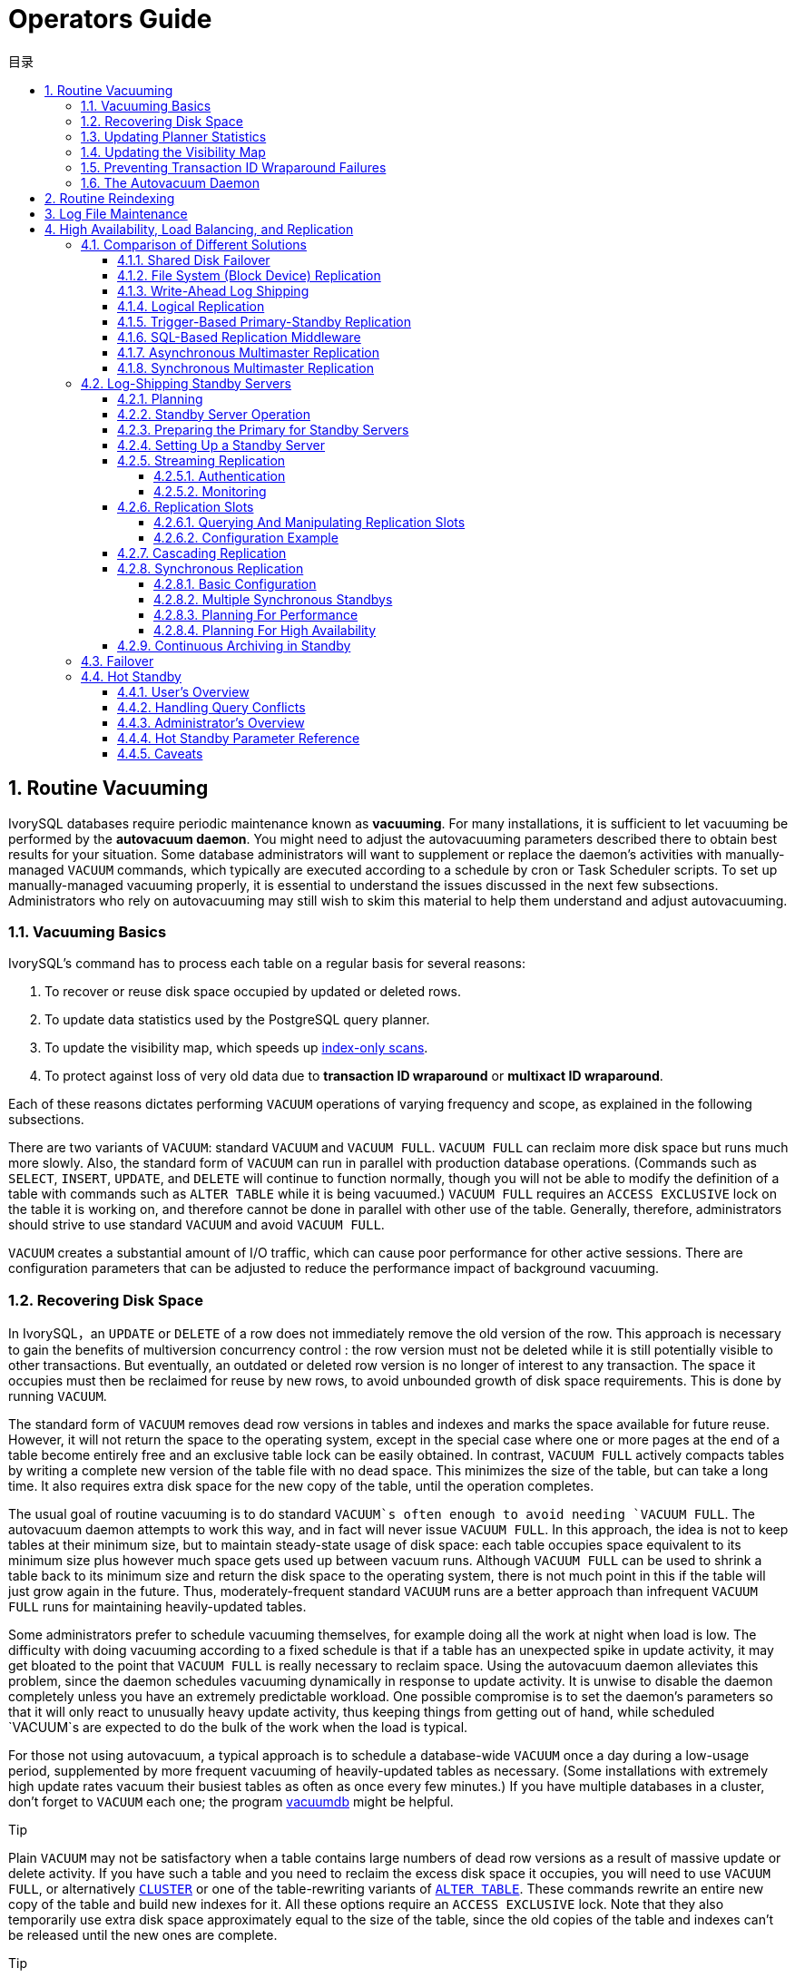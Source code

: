 :toc:
:toc: marco
:toc: left
:toc-title: 目录
:sectnums:
:sectnumlevels: 5
:toclevels: 5

= Operators Guide

== Routine Vacuuming

IvorySQL  databases require periodic maintenance known as *vacuuming*. For many installations, it is sufficient to let vacuuming be performed by the *autovacuum daemon*. You might need to adjust the autovacuuming parameters described there to obtain best results for your situation. Some database administrators will want to supplement or replace the daemon's activities with manually-managed `VACUUM` commands, which typically are executed according to a schedule by cron or Task Scheduler scripts. To set up manually-managed vacuuming properly, it is essential to understand the issues discussed in the next few subsections. Administrators who rely on autovacuuming may still wish to skim this material to help them understand and adjust autovacuuming.

=== Vacuuming Basics

IvorySQL's command has to process each table on a regular basis for several reasons:

1. To recover or reuse disk space occupied by updated or deleted rows.
2. To update data statistics used by the PostgreSQL query planner.
3. To update the visibility map, which speeds up https://www.postgresql.org/docs/current/indexes-index-only-scans.html[index-only scans].
4. To protect against loss of very old data due to *transaction ID wraparound* or *multixact ID wraparound*.

Each of these reasons dictates performing `VACUUM` operations of varying frequency and scope, as explained in the following subsections.

There are two variants of `VACUUM`: standard `VACUUM` and `VACUUM FULL`. `VACUUM FULL` can reclaim more disk space but runs much more slowly. Also, the standard form of `VACUUM` can run in parallel with production database operations. (Commands such as `SELECT`, `INSERT`, `UPDATE`, and `DELETE` will continue to function normally, though you will not be able to modify the definition of a table with commands such as `ALTER TABLE` while it is being vacuumed.) `VACUUM FULL` requires an `ACCESS EXCLUSIVE` lock on the table it is working on, and therefore cannot be done in parallel with other use of the table. Generally, therefore, administrators should strive to use standard `VACUUM` and avoid `VACUUM FULL`.

`VACUUM` creates a substantial amount of I/O traffic, which can cause poor performance for other active sessions. There are configuration parameters that can be adjusted to reduce the performance impact of background vacuuming.

=== Recovering Disk Space

In IvorySQL，an `UPDATE` or `DELETE` of a row does not immediately remove the old version of the row. This approach is necessary to gain the benefits of multiversion concurrency control : the row version must not be deleted while it is still potentially visible to other transactions. But eventually, an outdated or deleted row version is no longer of interest to any transaction. The space it occupies must then be reclaimed for reuse by new rows, to avoid unbounded growth of disk space requirements. This is done by running `VACUUM`.

The standard form of `VACUUM` removes dead row versions in tables and indexes and marks the space available for future reuse. However, it will not return the space to the operating system, except in the special case where one or more pages at the end of a table become entirely free and an exclusive table lock can be easily obtained. In contrast, `VACUUM FULL` actively compacts tables by writing a complete new version of the table file with no dead space. This minimizes the size of the table, but can take a long time. It also requires extra disk space for the new copy of the table, until the operation completes.

The usual goal of routine vacuuming is to do standard `VACUUM`s often enough to avoid needing `VACUUM FULL`. The autovacuum daemon attempts to work this way, and in fact will never issue `VACUUM FULL`. In this approach, the idea is not to keep tables at their minimum size, but to maintain steady-state usage of disk space: each table occupies space equivalent to its minimum size plus however much space gets used up between vacuum runs. Although `VACUUM FULL` can be used to shrink a table back to its minimum size and return the disk space to the operating system, there is not much point in this if the table will just grow again in the future. Thus, moderately-frequent standard `VACUUM` runs are a better approach than infrequent `VACUUM FULL` runs for maintaining heavily-updated tables.

Some administrators prefer to schedule vacuuming themselves, for example doing all the work at night when load is low. The difficulty with doing vacuuming according to a fixed schedule is that if a table has an unexpected spike in update activity, it may get bloated to the point that `VACUUM FULL` is really necessary to reclaim space. Using the autovacuum daemon alleviates this problem, since the daemon schedules vacuuming dynamically in response to update activity. It is unwise to disable the daemon completely unless you have an extremely predictable workload. One possible compromise is to set the daemon's parameters so that it will only react to unusually heavy update activity, thus keeping things from getting out of hand, while scheduled `VACUUM`s are expected to do the bulk of the work when the load is typical.

For those not using autovacuum, a typical approach is to schedule a database-wide `VACUUM` once a day during a low-usage period, supplemented by more frequent vacuuming of heavily-updated tables as necessary. (Some installations with extremely high update rates vacuum their busiest tables as often as once every few minutes.) If you have multiple databases in a cluster, don't forget to `VACUUM` each one; the program https://www.postgresql.org/docs/current/app-vacuumdb.html[vacuumdb] might be helpful.

.Tip
****
Plain `VACUUM` may not be satisfactory when a table contains large numbers of dead row versions as a result of massive update or delete activity. If you have such a table and you need to reclaim the excess disk space it occupies, you will need to use `VACUUM FULL`, or alternatively https://www.postgresql.org/docs/current/sql-cluster.html[`CLUSTER`] or one of the table-rewriting variants of https://www.postgresql.org/docs/current/sql-altertable.html[`ALTER TABLE`]. These commands rewrite an entire new copy of the table and build new indexes for it. All these options require an `ACCESS EXCLUSIVE` lock. Note that they also temporarily use extra disk space approximately equal to the size of the table, since the old copies of the table and indexes can't be released until the new ones are complete.
****

.Tip
****
If you have a table whose entire contents are deleted on a periodic basis, consider doing it with https://www.postgresql.org/docs/current/sql-truncate.html[`TRUNCATE`] rather than using `DELETE` followed by `VACUUM`. `TRUNCATE` removes the entire content of the table immediately, without requiring a subsequent `VACUUM` or `VACUUM FULL` to reclaim the now-unused disk space. The disadvantage is that strict MVCC semantics are violated.
****

=== Updating Planner Statistics

The IvorySQL query planner relies on statistical information about the contents of tables in order to generate good plans for queries. These statistics are gathered by the https://www.postgresql.org/docs/current/sql-analyze.html[`ANALYZE`] command, which can be invoked by itself or as an optional step in `VACUUM`. It is important to have reasonably accurate statistics, otherwise poor choices of plans might degrade database performance.

The autovacuum daemon, if enabled, will automatically issue `ANALYZE` commands whenever the content of a table has changed sufficiently. However, administrators might prefer to rely on manually-scheduled `ANALYZE` operations, particularly if it is known that update activity on a table will not affect the statistics of “interesting” columns. The daemon schedules `ANALYZE` strictly as a function of the number of rows inserted or updated; it has no knowledge of whether that will lead to meaningful statistical changes.

Tuples changed in partitions and inheritance children do not trigger analyze on the parent table. If the parent table is empty or rarely changed, it may never be processed by autovacuum, and the statistics for the inheritance tree as a whole won't be collected. It is necessary to run `ANALYZE` on the parent table manually in order to keep the statistics up to date.

As with vacuuming for space recovery, frequent updates of statistics are more useful for heavily-updated tables than for seldom-updated ones. But even for a heavily-updated table, there might be no need for statistics updates if the statistical distribution of the data is not changing much. A simple rule of thumb is to think about how much the minimum and maximum values of the columns in the table change. For example, a `timestamp` column that contains the time of row update will have a constantly-increasing maximum value as rows are added and updated; such a column will probably need more frequent statistics updates than, say, a column containing URLs for pages accessed on a website. The URL column might receive changes just as often, but the statistical distribution of its values probably changes relatively slowly.

It is possible to run `ANALYZE` on specific tables and even just specific columns of a table, so the flexibility exists to update some statistics more frequently than others if your application requires it. In practice, however, it is usually best to just analyze the entire database, because it is a fast operation. `ANALYZE` uses a statistically random sampling of the rows of a table rather than reading every single row.

.Tip
****
Although per-column tweaking of `ANALYZE` frequency might not be very productive, you might find it worthwhile to do per-column adjustment of the level of detail of the statistics collected by `ANALYZE`. Columns that are heavily used in `WHERE` clauses and have highly irregular data distributions might require a finer-grain data histogram than other columns. See `ALTER TABLE SET STATISTICS`, or change the database-wide default using the https://www.postgresql.org/docs/current/runtime-config-query.html#GUC-DEFAULT-STATISTICS-TARGET[default_statistics_target] configuration parameter.
****

.Tip
****
The autovacuum daemon does not issue `ANALYZE` commands for foreign tables, since it has no means of determining how often that might be useful. If your queries require statistics on foreign tables for proper planning, it's a good idea to run manually-managed `ANALYZE` commands on those tables on a suitable schedule.
****

.Tip
****
The autovacuum daemon does not issue `ANALYZE` commands for partitioned tables. Inheritance parents will only be analyzed if the parent itself is changed - changes to child tables do not trigger autoanalyze on the parent table. If your queries require statistics on parent tables for proper planning, it is necessary to periodically run a manual `ANALYZE` on those tables to keep the statistics up to date.
****

=== Updating the Visibility Map

Vacuum maintains a https://www.postgresql.org/docs/current/storage-vm.html[visibility map] for each table to keep track of which pages contain only tuples that are known to be visible to all active transactions (and all future transactions, until the page is again modified). This has two purposes. First, vacuum itself can skip such pages on the next run, since there is nothing to clean up.

Second, it allows IvorySQL to answer some queries using only the index, without reference to the underlying table. Since PostgreSQL indexes don't contain tuple visibility information, a normal index scan fetches the heap tuple for each matching index entry, to check whether it should be seen by the current transaction. An https://www.postgresql.org/docs/current/indexes-index-only-scans.html[*index-only scan*], on the other hand, checks the visibility map first. If it's known that all tuples on the page are visible, the heap fetch can be skipped. This is most useful on large data sets where the visibility map can prevent disk accesses. The visibility map is vastly smaller than the heap, so it can easily be cached even when the heap is very large.

=== Preventing Transaction ID Wraparound Failures

IvorySQL's https://www.postgresql.org/docs/current/mvcc-intro.html[MVCC] transaction semantics depend on being able to compare transaction ID (XID) numbers: a row version with an insertion XID greater than the current transaction's XID is “in the future” and should not be visible to the current transaction. But since transaction IDs have limited size (32 bits) a cluster that runs for a long time (more than 4 billion transactions) would suffer *transaction ID wraparound*: the XID counter wraps around to zero, and all of a sudden transactions that were in the past appear to be in the future — which means their output become invisible. In short, catastrophic data loss. (Actually the data is still there, but that's cold comfort if you cannot get at it.) To avoid this, it is necessary to vacuum every table in every database at least once every two billion transactions.

The reason that periodic vacuuming solves the problem is that `VACUUM` will mark rows as *frozen*, indicating that they were inserted by a transaction that committed sufficiently far in the past that the effects of the inserting transaction are certain to be visible to all current and future transactions. Normal XIDs are compared using modulo-232 arithmetic. This means that for every normal XID, there are two billion XIDs that are “older” and two billion that are “newer”; another way to say it is that the normal XID space is circular with no endpoint. Therefore, once a row version has been created with a particular normal XID, the row version will appear to be “in the past” for the next two billion transactions, no matter which normal XID we are talking about. If the row version still exists after more than two billion transactions, it will suddenly appear to be in the future. To prevent this, IvorySQL reserves a special XID, `FrozenTransactionId`, which does not follow the normal XID comparison rules and is always considered older than every normal XID. Frozen row versions are treated as if the inserting XID were `FrozenTransactionId`, so that they will appear to be “in the past” to all normal transactions regardless of wraparound issues, and so such row versions will be valid until deleted, no matter how long that is.

https://www.postgresql.org/docs/current/runtime-config-client.html#GUC-VACUUM-FREEZE-MIN-AGE[vacuum_freeze_min_age] controls how old an XID value has to be before rows bearing that XID will be frozen. Increasing this setting may avoid unnecessary work if the rows that would otherwise be frozen will soon be modified again, but decreasing this setting increases the number of transactions that can elapse before the table must be vacuumed again.

`VACUUM` uses the https://www.postgresql.org/docs/current/storage-vm.html[visibility map] to determine which pages of a table must be scanned. Normally, it will skip pages that don't have any dead row versions even if those pages might still have row versions with old XID values. Therefore, normal `VACUUM`s won't always freeze every old row version in the table. When that happens, `VACUUM` will eventually need to perform an *aggressive vacuum*, which will freeze all eligible unfrozen XID and MXID values, including those from all-visible but not all-frozen pages. In practice most tables require periodic aggressive vacuuming. https://www.postgresql.org/docs/current/runtime-config-client.html#GUC-VACUUM-FREEZE-TABLE-AGE[vacuum_freeze_table_age] controls when `VACUUM` does that: all-visible but not all-frozen pages are scanned if the number of transactions that have passed since the last such scan is greater than `vacuum_freeze_table_age` minus `vacuum_freeze_min_age`. Setting `vacuum_freeze_table_age` to 0 forces `VACUUM` to always use its aggressive strategy.

The maximum time that a table can go unvacuumed is two billion transactions minus the `vacuum_freeze_min_age` value at the time of the last aggressive vacuum. If it were to go unvacuumed for longer than that, data loss could result. To ensure that this does not happen, autovacuum is invoked on any table that might contain unfrozen rows with XIDs older than the age specified by the configuration parameter https://www.postgresql.org/docs/current/runtime-config-autovacuum.html#GUC-AUTOVACUUM-FREEZE-MAX-AGE[autovacuum_freeze_max_age]. (This will happen even if autovacuum is disabled.)

This implies that if a table is not otherwise vacuumed, autovacuum will be invoked on it approximately once every `autovacuum_freeze_max_age` minus `vacuum_freeze_min_age` transactions. For tables that are regularly vacuumed for space reclamation purposes, this is of little importance. However, for static tables (including tables that receive inserts, but no updates or deletes), there is no need to vacuum for space reclamation, so it can be useful to try to maximize the interval between forced autovacuums on very large static tables. Obviously one can do this either by increasing `autovacuum_freeze_max_age` or decreasing `vacuum_freeze_min_age`.

The effective maximum for `vacuum_freeze_table_age` is 0.95 * `autovacuum_freeze_max_age`; a setting higher than that will be capped to the maximum. A value higher than `autovacuum_freeze_max_age` wouldn't make sense because an anti-wraparound autovacuum would be triggered at that point anyway, and the 0.95 multiplier leaves some breathing room to run a manual `VACUUM` before that happens. As a rule of thumb, `vacuum_freeze_table_age` should be set to a value somewhat below `autovacuum_freeze_max_age`, leaving enough gap so that a regularly scheduled `VACUUM` or an autovacuum triggered by normal delete and update activity is run in that window. Setting it too close could lead to anti-wraparound autovacuums, even though the table was recently vacuumed to reclaim space, whereas lower values lead to more frequent aggressive vacuuming.

The sole disadvantage of increasing `autovacuum_freeze_max_age` (and `vacuum_freeze_table_age` along with it) is that the `pg_xact` and `pg_commit_ts` subdirectories of the database cluster will take more space, because it must store the commit status and (if `track_commit_timestamp` is enabled) timestamp of all transactions back to the `autovacuum_freeze_max_age` horizon. The commit status uses two bits per transaction, so if `autovacuum_freeze_max_age` is set to its maximum allowed value of two billion, `pg_xact` can be expected to grow to about half a gigabyte and `pg_commit_ts` to about 20GB. If this is trivial compared to your total database size, setting `autovacuum_freeze_max_age` to its maximum allowed value is recommended. Otherwise, set it depending on what you are willing to allow for `pg_xact` and `pg_commit_ts` storage. (The default, 200 million transactions, translates to about 50MB of `pg_xact` storage and about 2GB of `pg_commit_ts` storage.)

One disadvantage of decreasing `vacuum_freeze_min_age` is that it might cause `VACUUM` to do useless work: freezing a row version is a waste of time if the row is modified soon thereafter (causing it to acquire a new XID). So the setting should be large enough that rows are not frozen until they are unlikely to change any more.

To track the age of the oldest unfrozen XIDs in a database, `VACUUM` stores XID statistics in the system tables `pg_class` and `pg_database`. In particular, the `relfrozenxid` column of a table's `pg_class` row contains the oldest remaining unfrozen XID at the end of the most recent `VACUUM` that successfully advanced `relfrozenxid` (typically the most recent aggressive VACUUM). Similarly, the `datfrozenxid` column of a database's `pg_database` row is a lower bound on the unfrozen XIDs appearing in that database — it is just the minimum of the per-table `relfrozenxid` values within the database. A convenient way to examine this information is to execute queries such as:

```
SELECT c.oid::regclass as table_name,
       greatest(age(c.relfrozenxid),age(t.relfrozenxid)) as age
FROM pg_class c
LEFT JOIN pg_class t ON c.reltoastrelid = t.oid
WHERE c.relkind IN ('r', 'm');

SELECT datname, age(datfrozenxid) FROM pg_database;
```

The `age` column measures the number of transactions from the cutoff XID to the current transaction's XID.

`VACUUM` normally only scans pages that have been modified since the last vacuum, but `relfrozenxid` can only be advanced when every page of the table that might contain unfrozen XIDs is scanned. This happens when `relfrozenxid` is more than `vacuum_freeze_table_age` transactions old, when `VACUUM`'s `FREEZE` option is used, or when all pages that are not already all-frozen happen to require vacuuming to remove dead row versions. When `VACUUM` scans every page in the table that is not already all-frozen, it should set `age(relfrozenxid)` to a value just a little more than the `vacuum_freeze_min_age` setting that was used (more by the number of transactions started since the `VACUUM` started). `VACUUM` will set `relfrozenxid` to the oldest XID that remains in the table, so it's possible that the final value will be much more recent than strictly required. If no `relfrozenxid`-advancing `VACUUM` is issued on the table until `autovacuum_freeze_max_age` is reached, an autovacuum will soon be forced for the table.

If for some reason autovacuum fails to clear old XIDs from a table, the system will begin to emit warning messages like this when the database's oldest XIDs reach forty million transactions from the wraparound point:

```
WARNING:  database "mydb" must be vacuumed within 39985967 transactions
HINT:  To avoid a database shutdown, execute a database-wide VACUUM in that database.
```

(A manual `VACUUM` should fix the problem, as suggested by the hint; but note that the `VACUUM` must be performed by a superuser, else it will fail to process system catalogs and thus not be able to advance the database's `datfrozenxid`.) If these warnings are ignored, the system will shut down and refuse to start any new transactions once there are fewer than three million transactions left until wraparound:

```
ERROR:  database is not accepting commands to avoid wraparound data loss in database "mydb"
HINT:  Stop the postmaster and vacuum that database in single-user mode.
```

The three-million-transaction safety margin exists to let the administrator recover without data loss, by manually executing the required `VACUUM` commands. However, since the system will not execute commands once it has gone into the safety shutdown mode, the only way to do this is to stop the server and start the server in single-user mode to execute `VACUUM`. The shutdown mode is not enforced in single-user mode. See the https://www.postgresql.org/docs/current/app-postgres.html[postgres] reference page for details about using single-user mode.

*Multixact IDs* are used to support row locking by multiple transactions. Since there is only limited space in a tuple header to store lock information, that information is encoded as a “multiple transaction ID”, or multixact ID for short, whenever there is more than one transaction concurrently locking a row. Information about which transaction IDs are included in any particular multixact ID is stored separately in the `pg_multixact` subdirectory, and only the multixact ID appears in the `xmax` field in the tuple header. Like transaction IDs, multixact IDs are implemented as a 32-bit counter and corresponding storage, all of which requires careful aging management, storage cleanup, and wraparound handling. There is a separate storage area which holds the list of members in each multixact, which also uses a 32-bit counter and which must also be managed.

Whenever `VACUUM` scans any part of a table, it will replace any multixact ID it encounters which is older than https://www.postgresql.org/docs/current/runtime-config-client.html#GUC-VACUUM-MULTIXACT-FREEZE-MIN-AGE[vacuum_multixact_freeze_min_age] by a different value, which can be the zero value, a single transaction ID, or a newer multixact ID. For each table, `pg_class`.`relminmxid` stores the oldest possible multixact ID still appearing in any tuple of that table. If this value is older than https://www.postgresql.org/docs/current/runtime-config-client.html#GUC-VACUUM-MULTIXACT-FREEZE-TABLE-AGE[vacuum_multixact_freeze_table_age], an aggressive vacuum is forced. As discussed in the previous section, an aggressive vacuum means that only those pages which are known to be all-frozen will be skipped. `mxid_age()` can be used on `pg_class`.`relminmxid` to find its age.

Aggressive `VACUUM`s, regardless of what causes them, are *guaranteed* to be able to advance the table's `relminmxid`. Eventually, as all tables in all databases are scanned and their oldest multixact values are advanced, on-disk storage for older multixacts can be removed.

As a safety device, an aggressive vacuum scan will occur for any table whose multixact-age is greater than https://www.postgresql.org/docs/current/runtime-config-autovacuum.html#GUC-AUTOVACUUM-MULTIXACT-FREEZE-MAX-AGE[autovacuum_multixact_freeze_max_age]. Also, if the storage occupied by multixacts members exceeds 2GB, aggressive vacuum scans will occur more often for all tables, starting with those that have the oldest multixact-age. Both of these kinds of aggressive scans will occur even if autovacuum is nominally disabled.

=== The Autovacuum Daemon

IvorySQL has an optional but highly recommended feature called *autovacuum*, whose purpose is to automate the execution of `VACUUM` and `ANALYZE` commands. When enabled, autovacuum checks for tables that have had a large number of inserted, updated or deleted tuples. These checks use the statistics collection facility; therefore, autovacuum cannot be used unless https://www.postgresql.org/docs/current/runtime-config-statistics.html#GUC-TRACK-COUNTS[track_counts] is set to `true`. In the default configuration, autovacuuming is enabled and the related configuration parameters are appropriately set.

The “autovacuum daemon” actually consists of multiple processes. There is a persistent daemon process, called the *autovacuum launcher*, which is in charge of starting *autovacuum worker* processes for all databases. The launcher will distribute the work across time, attempting to start one worker within each database every https://www.postgresql.org/docs/current/runtime-config-autovacuum.html#GUC-AUTOVACUUM-NAPTIME[autovacuum_naptime] seconds. (Therefore, if the installation has *`N`* databases, a new worker will be launched every `autovacuum_naptime`/*`N`* seconds.) A maximum of https://www.postgresql.org/docs/current/runtime-config-autovacuum.html#GUC-AUTOVACUUM-MAX-WORKERS[autovacuum_max_workers] worker processes are allowed to run at the same time. If there are more than `autovacuum_max_workers` databases to be processed, the next database will be processed as soon as the first worker finishes. Each worker process will check each table within its database and execute `VACUUM` and/or `ANALYZE` as needed. https://www.postgresql.org/docs/current/runtime-config-logging.html#GUC-LOG-AUTOVACUUM-MIN-DURATION[log_autovacuum_min_duration] can be set to monitor autovacuum workers' activity.

If several large tables all become eligible for vacuuming in a short amount of time, all autovacuum workers might become occupied with vacuuming those tables for a long period. This would result in other tables and databases not being vacuumed until a worker becomes available. There is no limit on how many workers might be in a single database, but workers do try to avoid repeating work that has already been done by other workers. Note that the number of running workers does not count towards https://www.postgresql.org/docs/current/runtime-config-connection.html#GUC-MAX-CONNECTIONS[max_connections] or https://www.postgresql.org/docs/current/runtime-config-connection.html#GUC-SUPERUSER-RESERVED-CONNECTIONS[superuser_reserved_connections] limits.

Tables whose `relfrozenxid` value is more than https://www.postgresql.org/docs/current/runtime-config-autovacuum.html#GUC-AUTOVACUUM-FREEZE-MAX-AGE[autovacuum_freeze_max_age] transactions old are always vacuumed (this also applies to those tables whose freeze max age has been modified via storage parameters; see below). Otherwise, if the number of tuples obsoleted since the last `VACUUM` exceeds the “vacuum threshold”, the table is vacuumed. The vacuum threshold is defined as:

```
vacuum threshold = vacuum base threshold + vacuum scale factor * number of tuples
```

where the vacuum base threshold is https://www.postgresql.org/docs/current/runtime-config-autovacuum.html#GUC-AUTOVACUUM-VACUUM-THRESHOLD[autovacuum_vacuum_threshold], the vacuum scale factor is https://www.postgresql.org/docs/current/runtime-config-autovacuum.html#GUC-AUTOVACUUM-VACUUM-SCALE-FACTOR[autovacuum_vacuum_scale_factor], and the number of tuples is `pg_class`.`reltuples`.

The table is also vacuumed if the number of tuples inserted since the last vacuum has exceeded the defined insert threshold, which is defined as:

```
vacuum insert threshold = vacuum base insert threshold + vacuum insert scale factor * number of tuples
```

where the vacuum insert base threshold is https://www.postgresql.org/docs/current/runtime-config-autovacuum.html#GUC-AUTOVACUUM-VACUUM-INSERT-THRESHOLD[autovacuum_vacuum_insert_threshold], and vacuum insert scale factor is https://www.postgresql.org/docs/current/runtime-config-autovacuum.html#GUC-AUTOVACUUM-VACUUM-INSERT-SCALE-FACTOR[autovacuum_vacuum_insert_scale_factor]. Such vacuums may allow portions of the table to be marked as *all visible* and also allow tuples to be frozen, which can reduce the work required in subsequent vacuums. For tables which receive `INSERT` operations but no or almost no `UPDATE`/`DELETE` operations, it may be beneficial to lower the table's https://www.postgresql.org/docs/current/sql-createtable.html#RELOPTION-AUTOVACUUM-FREEZE-MIN-AGE[autovacuum_freeze_min_age] as this may allow tuples to be frozen by earlier vacuums. The number of obsolete tuples and the number of inserted tuples are obtained from the cumulative statistics system; it is a semi-accurate count updated by each `UPDATE`, `DELETE` and `INSERT` operation. (It is only semi-accurate because some information might be lost under heavy load.) If the `relfrozenxid` value of the table is more than `vacuum_freeze_table_age` transactions old, an aggressive vacuum is performed to freeze old tuples and advance `relfrozenxid`; otherwise, only pages that have been modified since the last vacuum are scanned.

For analyze, a similar condition is used: the threshold, defined as:

```
analyze threshold = analyze base threshold + analyze scale factor * number of tuples
```

is compared to the total number of tuples inserted, updated, or deleted since the last `ANALYZE`.

Partitioned tables are not processed by autovacuum. Statistics should be collected by running a manual `ANALYZE` when it is first populated, and again whenever the distribution of data in its partitions changes significantly.

Temporary tables cannot be accessed by autovacuum. Therefore, appropriate vacuum and analyze operations should be performed via session SQL commands.

The default thresholds and scale factors are taken from `postgresql.conf`, but it is possible to override them (and many other autovacuum control parameters) on a per-table basis; see https://www.postgresql.org/docs/current/sql-createtable.html#SQL-CREATETABLE-STORAGE-PARAMETERS[Storage Parameters] for more information. If a setting has been changed via a table's storage parameters, that value is used when processing that table; otherwise the global settings are used. See https://www.postgresql.org/docs/current/runtime-config-autovacuum.html[Section 20.10] for more details on the global settings.

When multiple workers are running, the autovacuum cost delay parameters (see https://www.postgresql.org/docs/current/runtime-config-resource.html#RUNTIME-CONFIG-RESOURCE-VACUUM-COST[Section 20.4.4]) are “balanced” among all the running workers, so that the total I/O impact on the system is the same regardless of the number of workers actually running. However, any workers processing tables whose per-table `autovacuum_vacuum_cost_delay` or `autovacuum_vacuum_cost_limit` storage parameters have been set are not considered in the balancing algorithm.

Autovacuum workers generally don't block other commands. If a process attempts to acquire a lock that conflicts with the `SHARE UPDATE EXCLUSIVE` lock held by autovacuum, lock acquisition will interrupt the autovacuum. For conflicting lock modes, see https://www.postgresql.org/docs/current/explicit-locking.html#TABLE-LOCK-COMPATIBILITY[Table 13.2]. However, if the autovacuum is running to prevent transaction ID wraparound (i.e., the autovacuum query name in the `pg_stat_activity` view ends with `(to prevent wraparound)`), the autovacuum is not automatically interrupted.

.Warning
****
Regularly running commands that acquire locks conflicting with a `SHARE UPDATE EXCLUSIVE` lock (e.g., ANALYZE) can effectively prevent autovacuums from ever completing.
****

== Routine Reindexing

In some situations it is worthwhile to rebuild indexes periodically with the https://www.postgresql.org/docs/current/sql-reindex.html[REINDEX] command or a series of individual rebuilding steps.

B-tree index pages that have become completely empty are reclaimed for re-use. However, there is still a possibility of inefficient use of space: if all but a few index keys on a page have been deleted, the page remains allocated. Therefore, a usage pattern in which most, but not all, keys in each range are eventually deleted will see poor use of space. For such usage patterns, periodic reindexing is recommended.

The potential for bloat in non-B-tree indexes has not been well researched. It is a good idea to periodically monitor the index's physical size when using any non-B-tree index type.

Also, for B-tree indexes, a freshly-constructed index is slightly faster to access than one that has been updated many times because logically adjacent pages are usually also physically adjacent in a newly built index. (This consideration does not apply to non-B-tree indexes.) It might be worthwhile to reindex periodically just to improve access speed.

https://www.postgresql.org/docs/current/sql-reindex.html[REINDEX] can be used safely and easily in all cases. This command requires an `ACCESS EXCLUSIVE` lock by default, hence it is often preferable to execute it with its `CONCURRENTLY` option, which requires only a `SHARE UPDATE EXCLUSIVE` lock.

== Log File Maintenance

It is a good idea to save the database server's log output somewhere, rather than just discarding it via `/dev/null`. The log output is invaluable when diagnosing problems.Log output tends to be voluminous (especially at higher debug levels) so you won't want to save it indefinitely. You need to *rotate* the log files so that new log files are started and old ones removed after a reasonable period of time.

If you simply direct the stderr of `postgres` into a file, you will have log output, but the only way to truncate the log file is to stop and restart the server. This might be acceptable if you are using PostgreSQL in a development environment, but few production servers would find this behavior acceptable.

A better approach is to send the server's stderr output to some type of log rotation program. There is a built-in log rotation facility, which you can use by setting the configuration parameter `logging_collector` to `true` in `postgresql.conf`. You can also use this approach to capture the log data in machine readable CSV (comma-separated values) format.

Alternatively, you might prefer to use an external log rotation program if you have one that you are already using with other server software. For example, the rotatelogs tool included in the Apache distribution can be used with PostgreSQL. One way to do this is to pipe the server's stderr output to the desired program. If you start the server with `pg_ctl`, then stderr is already redirected to stdout, so you just need a pipe command, for example:

```
pg_ctl start | rotatelogs /var/log/pgsql_log 86400
```

You can combine these approaches by setting up logrotate to collect log files produced by PostgreSQL built-in logging collector. In this case, the logging collector defines the names and location of the log files, while logrotate periodically archives these files. When initiating log rotation, logrotate must ensure that the application sends further output to the new file. This is commonly done with a `postrotate` script that sends a `SIGHUP` signal to the application, which then reopens the log file. In PostgreSQL, you can run `pg_ctl` with the `logrotate` option instead. When the server receives this command, the server either switches to a new log file or reopens the existing file, depending on the logging configuration.

.Note
****
When using static log file names, the server might fail to reopen the log file if the max open file limit is reached or a file table overflow occurs. In this case, log messages are sent to the old log file until a successful log rotation. If logrotate is configured to compress the log file and delete it, the server may lose the messages logged in this time frame. To avoid this issue, you can configure the logging collector to dynamically assign log file names and use a `prerotate` script to ignore open log files.
****

Another production-grade approach to managing log output is to send it to syslog and let syslog deal with file rotation. To do this, set the configuration parameter `log_destination` to `syslog` (to log to syslog only) in `postgresql.conf`. Then you can send a `SIGHUP` signal to the syslog daemon whenever you want to force it to start writing a new log file. If you want to automate log rotation, the logrotate program can be configured to work with log files from syslog.

On many systems, however, syslog is not very reliable, particularly with large log messages; it might truncate or drop messages just when you need them the most. Also, on Linux, syslog will flush each message to disk, yielding poor performance. (You can use a “`-`” at the start of the file name in the syslog configuration file to disable syncing.)

Note that all the solutions described above take care of starting new log files at configurable intervals, but they do not handle deletion of old, no-longer-useful log files. You will probably want to set up a batch job to periodically delete old log files. Another possibility is to configure the rotation program so that old log files are overwritten cyclically.

https://pgbadger.darold.net/[pgBadger] is an external project that does sophisticated log file analysis. https://bucardo.org/check_postgres/[check_postgres] provides Nagios alerts when important messages appear in the log files, as well as detection of many other extraordinary conditions.

== High Availability, Load Balancing, and Replication

=== Comparison of Different Solutions

==== Shared Disk Failover

Shared disk failover avoids synchronization overhead by having only one copy of the database. It uses a single disk array that is shared by multiple servers. If the main database server fails, the standby server is able to mount and start the database as though it were recovering from a database crash. This allows rapid failover with no data loss.

Shared hardware functionality is common in network storage devices. Using a network file system is also possible, though care must be taken that the file system has full POSIX behavior . One significant limitation of this method is that if the shared disk array fails or becomes corrupt, the primary and standby servers are both nonfunctional. Another issue is that the standby server should never access the shared storage while the primary server is running.

==== File System (Block Device) Replication

A modified version of shared hardware functionality is file system replication, where all changes to a file system are mirrored to a file system residing on another computer. The only restriction is that the mirroring must be done in a way that ensures the standby server has a consistent copy of the file system — specifically, writes to the standby must be done in the same order as those on the primary. DRBD is a popular file system replication solution for Linux.

==== Write-Ahead Log Shipping

Warm and hot standby servers can be kept current by reading a stream of write-ahead log (WAL) records. If the main server fails, the standby contains almost all of the data of the main server, and can be quickly made the new primary database server. This can be synchronous or asynchronous and can only be done for the entire database server.

A standby server can be implemented using file-based log shipping or streaming replication, or a combination of both. For information on hot standby

==== Logical Replication

Logical replication allows a database server to send a stream of data modifications to another server. IvorySQL logical replication constructs a stream of logical data modifications from the WAL. Logical replication allows replication of data changes on a per-table basis. In addition, a server that is publishing its own changes can also subscribe to changes from another server, allowing data to flow in multiple directions. For more information on logical replication. Through the logical decoding interface , third-party extensions can also provide similar functionality.

==== Trigger-Based Primary-Standby Replication

A trigger-based replication setup typically funnels data modification queries to a designated primary server. Operating on a per-table basis, the primary server sends data changes (typically) asynchronously to the standby servers. Standby servers can answer queries while the primary is running, and may allow some local data changes or write activity. This form of replication is often used for offloading large analytical or data warehouse queries.

Slony-I is an example of this type of replication, with per-table granularity, and support for multiple standby servers. Because it updates the standby server asynchronously (in batches), there is possible data loss during fail over.

==== SQL-Based Replication Middleware

With SQL-based replication middleware, a program intercepts every SQL query and sends it to one or all servers. Each server operates independently. Read-write queries must be sent to all servers, so that every server receives any changes. But read-only queries can be sent to just one server, allowing the read workload to be distributed among them.

If queries are simply broadcast unmodified, functions like `random()`, `CURRENT_TIMESTAMP`, and sequences can have different values on different servers. This is because each server operates independently, and because SQL queries are broadcast rather than actual data changes. If this is unacceptable, either the middleware or the application must determine such values from a single source and then use those values in write queries. Care must also be taken that all transactions either commit or abort on all servers, perhaps using two-phase commit (https://www.postgresql.org/docs/current/sql-prepare-transaction.html[PREPARE TRANSACTION] and https://www.postgresql.org/docs/current/sql-commit-prepared.html[COMMIT PREPARED]). Pgpool-II and Continuent Tungsten are examples of this type of replication.

==== Asynchronous Multimaster Replication

For servers that are not regularly connected or have slow communication links, like laptops or remote servers, keeping data consistent among servers is a challenge. Using asynchronous multimaster replication, each server works independently, and periodically communicates with the other servers to identify conflicting transactions. The conflicts can be resolved by users or conflict resolution rules. Bucardo is an example of this type of replication.

==== Synchronous Multimaster Replication

In synchronous multimaster replication, each server can accept write requests, and modified data is transmitted from the original server to every other server before each transaction commits. Heavy write activity can cause excessive locking and commit delays, leading to poor performance. Read requests can be sent to any server. Some implementations use shared disk to reduce the communication overhead. Synchronous multimaster replication is best for mostly read workloads, though its big advantage is that any server can accept write requests — there is no need to partition workloads between primary and standby servers, and because the data changes are sent from one server to another, there is no problem with non-deterministic functions like `random()`.

IvorySQL does not offer this type of replication, though PostgreSQL two-phase commit (https://www.postgresql.org/docs/current/sql-prepare-transaction.html[PREPARE TRANSACTION] and https://www.postgresql.org/docs/current/sql-commit-prepared.html[COMMIT PREPARED]) can be used to implement this in application code or middleware.

The following table summarizes the capabilities of each of these scenarios.

|====
| Feature                              | Shared Disk | File System Repl. | Write-Ahead Log Shipping | Logical Repl.                     | Trigger-Based Repl. | SQL Repl. Middle-ware | Async. MM Repl. | Sync. MM Repl.
| Popular examples                     | NAS         | DRBD              | built-in streaming repl. | built-in logical repl., pglogical | Londiste, Slony     | pgpool-II             | Bucardo         |                         
| Comm. method                         | shared disk | disk blocks       | WAL                      | logical decoding                  | table rows          | SQL                   | table rows      | table rows and row locks 
| No special hardware required         |             | •                 | •                        | •                                 | •                   | •                     | •               | •                        
| Allows multiple primary servers      |             |                   |                          | •                                 |                     | •                     | •               | •                        
| No overhead on primary               | •           |                   | •                        | •                                 |                     | •                     |                 |                          
| No waiting for multiple servers      | •           |                   | with sync off            | with sync off                     | •                   |                       | •               |                          
| Primary failure will never lose data | •           | •                 | with sync on             | with sync on                      |                     | •                     |                 | •                        
| Replicas accept read-only queries    |             |                   | with hot standby         | •                                 | •                   | •                     | •               | •                        
| Per-table granularity                |             |                   |                          | •                                 | •                   |                       | •               | •                        
| No conflict resolution necessary     | •           | •                 | •                        |                                   | •                   | •                     |                 | •                        
|====

There are a few solutions that do not fit into the above categories:

- Data Partitioning

  Data partitioning splits tables into data sets. Each set can be modified by only one server. For example, data can be partitioned by offices, e.g., London and Paris, with a server in each office. If queries combining London and Paris data are necessary, an application can query both servers, or primary/standby replication can be used to keep a read-only copy of the other office's data on each server.

- Multiple-Server Parallel Query Execution

  Many of the above solutions allow multiple servers to handle multiple queries, but none allow a single query to use multiple servers to complete faster. This solution allows multiple servers to work concurrently on a single query. It is usually accomplished by splitting the data among servers and having each server execute its part of the query and return results to a central server where they are combined and returned to the user. This can be implemented using the PL/Proxy tool set.

=== Log-Shipping Standby Servers

==== Planning

It is usually wise to create the primary and standby servers so that they are as similar as possible, at least from the perspective of the database server. In particular, the path names associated with tablespaces will be passed across unmodified, so both primary and standby servers must have the same mount paths for tablespaces if that feature is used. Keep in mind that if https://www.postgresql.org/docs/current/sql-createtablespace.html[CREATE TABLESPACE] is executed on the primary, any new mount point needed for it must be created on the primary and all standby servers before the command is executed. Hardware need not be exactly the same, but experience shows that maintaining two identical systems is easier than maintaining two dissimilar ones over the lifetime of the application and system. In any case the hardware architecture must be the same — shipping from, say, a 32-bit to a 64-bit system will not work.

In general, log shipping between servers running different major IvorySQL release levels is not possible. It is the policy of the IvorySQL Global Development Group not to make changes to disk formats during minor release upgrades, so it is likely that running different minor release levels on primary and standby servers will work successfully. However, no formal support for that is offered and you are advised to keep primary and standby servers at the same release level as much as possible. When updating to a new minor release, the safest policy is to update the standby servers first — a new minor release is more likely to be able to read WAL files from a previous minor release than vice versa.

==== Standby Server Operation

A server enters standby mode if a `standby.signal` file exists in the data directory when the server is started.

In standby mode, the server continuously applies WAL received from the primary server. The standby server can read WAL from a WAL archive (see https://www.postgresql.org/docs/current/runtime-config-wal.html#GUC-RESTORE-COMMAND[restore_command]) or directly from the primary over a TCP connection (streaming replication). The standby server will also attempt to restore any WAL found in the standby cluster's `pg_wal` directory. That typically happens after a server restart, when the standby replays again WAL that was streamed from the primary before the restart, but you can also manually copy files to `pg_wal` at any time to have them replayed.

At startup, the standby begins by restoring all WAL available in the archive location, calling `restore_command`. Once it reaches the end of WAL available there and `restore_command` fails, it tries to restore any WAL available in the `pg_wal` directory. If that fails, and streaming replication has been configured, the standby tries to connect to the primary server and start streaming WAL from the last valid record found in archive or `pg_wal`. If that fails or streaming replication is not configured, or if the connection is later disconnected, the standby goes back to step 1 and tries to restore the file from the archive again. This loop of retries from the archive, `pg_wal`, and via streaming replication goes on until the server is stopped or failover is triggered by a trigger file.

Standby mode is exited and the server switches to normal operation when `pg_ctl promote` is run, `pg_promote()` is called, or a trigger file is found (`promote_trigger_file`). Before failover, any WAL immediately available in the archive or in `pg_wal` will be restored, but no attempt is made to connect to the primary.

==== Preparing the Primary for Standby Servers

Set up continuous archiving on the primary to an archive directory accessible from the standby.The archive location should be accessible from the standby even when the primary is down, i.e., it should reside on the standby server itself or another trusted server, not on the primary server.

If you want to use streaming replication, set up authentication on the primary server to allow replication connections from the standby server(s); that is, create a role and provide a suitable entry or entries in `pg_hba.conf` with the database field set to `replication`. Also ensure `max_wal_senders` is set to a sufficiently large value in the configuration file of the primary server. If replication slots will be used, ensure that `max_replication_slots` is set sufficiently high as well.

==== Setting Up a Standby Server

To set up the standby server, restore the base backup taken from primary server . Create a file https://www.postgresql.org/docs/current/warm-standby.html#FILE-STANDBY-SIGNAL[`standby.signal`] in the standby's cluster data directory. Set https://www.postgresql.org/docs/current/runtime-config-wal.html#GUC-RESTORE-COMMAND[restore_command] to a simple command to copy files from the WAL archive. If you plan to have multiple standby servers for high availability purposes, make sure that `recovery_target_timeline` is set to `latest` (the default), to make the standby server follow the timeline change that occurs at failover to another standby.

.Note
****
https://www.postgresql.org/docs/current/runtime-config-wal.html#GUC-RESTORE-COMMAND[restore_command] should return immediately if the file does not exist; the server will retry the command again if necessary.
****

If you want to use streaming replication, fill in https://www.postgresql.org/docs/current/runtime-config-replication.html#GUC-PRIMARY-CONNINFO[primary_conninfo] with a libpq connection string, including the host name (or IP address) and any additional details needed to connect to the primary server. If the primary needs a password for authentication, the password needs to be specified in https://www.postgresql.org/docs/current/runtime-config-replication.html#GUC-PRIMARY-CONNINFO[primary_conninfo] as well.

If you're setting up the standby server for high availability purposes, set up WAL archiving, connections and authentication like the primary server, because the standby server will work as a primary server after failover.

If you're using a WAL archive, its size can be minimized using the https://www.postgresql.org/docs/current/runtime-config-wal.html#GUC-ARCHIVE-CLEANUP-COMMAND[archive_cleanup_command] parameter to remove files that are no longer required by the standby server. The pg_archivecleanup utility is designed specifically to be used with `archive_cleanup_command` in typical single-standby configurations, see https://www.postgresql.org/docs/current/pgarchivecleanup.html[pg_archivecleanup]. Note however, that if you're using the archive for backup purposes, you need to retain files needed to recover from at least the latest base backup, even if they're no longer needed by the standby.

A simple example of configuration is:

```
primary_conninfo = 'host=192.168.1.50 port=5432 user=foo password=foopass options=''-c wal_sender_timeout=5000'''
restore_command = 'cp /path/to/archive/%f %p'
archive_cleanup_command = 'pg_archivecleanup /path/to/archive %r'
```

You can have any number of standby servers, but if you use streaming replication, make sure you set `max_wal_senders` high enough in the primary to allow them to be connected simultaneously.

==== Streaming Replication

Streaming replication allows a standby server to stay more up-to-date than is possible with file-based log shipping. The standby connects to the primary, which streams WAL records to the standby as they're generated, without waiting for the WAL file to be filled.

Streaming replication is asynchronous by default , in which case there is a small delay between committing a transaction in the primary and the changes becoming visible in the standby. This delay is however much smaller than with file-based log shipping, typically under one second assuming the standby is powerful enough to keep up with the load. With streaming replication, `archive_timeout` is not required to reduce the data loss window.

If you use streaming replication without file-based continuous archiving, the server might recycle old WAL segments before the standby has received them. If this occurs, the standby will need to be reinitialized from a new base backup. You can avoid this by setting `wal_keep_size` to a value large enough to ensure that WAL segments are not recycled too early, or by configuring a replication slot for the standby. If you set up a WAL archive that's accessible from the standby, these solutions are not required, since the standby can always use the archive to catch up provided it retains enough segments.

To use streaming replication, set up a file-based log-shipping standby server. The step that turns a file-based log-shipping standby into streaming replication standby is setting the `primary_conninfo` setting to point to the primary server. Set https://www.postgresql.org/docs/current/runtime-config-connection.html#GUC-LISTEN-ADDRESSES[listen_addresses] and authentication options (see `pg_hba.conf`) on the primary so that the standby server can connect to the `replication` pseudo-database on the primary server.

On systems that support the keepalive socket option, setting https://www.postgresql.org/docs/current/runtime-config-connection.html#GUC-TCP-KEEPALIVES-IDLE[tcp_keepalives_idle], https://www.postgresql.org/docs/current/runtime-config-connection.html#GUC-TCP-KEEPALIVES-INTERVAL[tcp_keepalives_interval] and https://www.postgresql.org/docs/current/runtime-config-connection.html#GUC-TCP-KEEPALIVES-COUNT[tcp_keepalives_count] helps the primary promptly notice a broken connection.

Set the maximum number of concurrent connections from the standby servers (see https://www.postgresql.org/docs/current/runtime-config-replication.html#GUC-MAX-WAL-SENDERS[max_wal_senders] for details).

When the standby is started and `primary_conninfo` is set correctly, the standby will connect to the primary after replaying all WAL files available in the archive. If the connection is established successfully, you will see a `walreceiver` in the standby, and a corresponding `walsender` process in the primary.

===== Authentication

It is very important that the access privileges for replication be set up so that only trusted users can read the WAL stream, because it is easy to extract privileged information from it. Standby servers must authenticate to the primary as an account that has the `REPLICATION` privilege or a superuser. It is recommended to create a dedicated user account with `REPLICATION` and `LOGIN` privileges for replication. While `REPLICATION` privilege gives very high permissions, it does not allow the user to modify any data on the primary system, which the `SUPERUSER` privilege does.

Client authentication for replication is controlled by a `pg_hba.conf` record specifying `replication` in the *`database`* field. For example, if the standby is running on host IP `192.168.1.100` and the account name for replication is `foo`, the administrator can add the following line to the `pg_hba.conf` file on the primary:

```
# Allow the user "foo" from host 192.168.1.100 to connect to the primary
# as a replication standby if the user's password is correctly supplied.
#
# TYPE  DATABASE        USER            ADDRESS                 METHOD
host    replication     foo             192.168.1.100/32        md5
```

The host name and port number of the primary, connection user name, and password are specified in the https://www.postgresql.org/docs/current/runtime-config-replication.html#GUC-PRIMARY-CONNINFO[primary_conninfo]. The password can also be set in the `~/.pgpass` file on the standby (specify `replication` in the *`database`* field). For example, if the primary is running on host IP `192.168.1.50`, port `5432`, the account name for replication is `foo`, and the password is `foopass`, the administrator can add the following line to the `postgresql.conf` file on the standby:

```
# The standby connects to the primary that is running on host 192.168.1.50
# and port 5432 as the user "foo" whose password is "foopass".
primary_conninfo = 'host=192.168.1.50 port=5432 user=foo password=foopass'
```

===== Monitoring

An important health indicator of streaming replication is the amount of WAL records generated in the primary, but not yet applied in the standby. You can calculate this lag by comparing the current WAL write location on the primary with the last WAL location received by the standby. These locations can be retrieved using `pg_current_wal_lsn` on the primary and `pg_last_wal_receive_lsn` on the standby, respectively . The last WAL receive location in the standby is also displayed in the process status of the WAL receiver process, displayed using the `ps` command .

You can retrieve a list of WAL sender processes via the https://www.postgresql.org/docs/current/monitoring-stats.html#MONITORING-PG-STAT-REPLICATION-VIEW[`pg_stat_replication`] view. Large differences between `pg_current_wal_lsn` and the view's `sent_lsn` field might indicate that the primary server is under heavy load, while differences between `sent_lsn` and `pg_last_wal_receive_lsn` on the standby might indicate network delay, or that the standby is under heavy load.

On a hot standby, the status of the WAL receiver process can be retrieved via the https://www.postgresql.org/docs/current/monitoring-stats.html#MONITORING-PG-STAT-WAL-RECEIVER-VIEW[`pg_stat_wal_receiver`] view. A large difference between `pg_last_wal_replay_lsn` and the view's `flushed_lsn` indicates that WAL is being received faster than it can be replayed.

==== Replication Slots

Replication slots provide an automated way to ensure that the primary does not remove WAL segments until they have been received by all standbys, and that the primary does not remove rows which could cause a https://www.postgresql.org/docs/current/hot-standby.html#HOT-STANDBY-CONFLICT[recovery conflict] even when the standby is disconnected.

In lieu of using replication slots, it is possible to prevent the removal of old WAL segments using https://www.postgresql.org/docs/current/runtime-config-replication.html#GUC-WAL-KEEP-SIZE[wal_keep_size], or by storing the segments in an archive using https://www.postgresql.org/docs/current/runtime-config-wal.html#GUC-ARCHIVE-COMMAND[archive_command] or https://www.postgresql.org/docs/current/runtime-config-wal.html#GUC-ARCHIVE-LIBRARY[archive_library]. However, these methods often result in retaining more WAL segments than required, whereas replication slots retain only the number of segments known to be needed. On the other hand, replication slots can retain so many WAL segments that they fill up the space allocated for `pg_wal`; https://www.postgresql.org/docs/current/runtime-config-replication.html#GUC-MAX-SLOT-WAL-KEEP-SIZE[max_slot_wal_keep_size] limits the size of WAL files retained by replication slots.

Similarly, https://www.postgresql.org/docs/current/runtime-config-replication.html#GUC-HOT-STANDBY-FEEDBACK[hot_standby_feedback] and https://www.postgresql.org/docs/current/runtime-config-replication.html#GUC-VACUUM-DEFER-CLEANUP-AGE[vacuum_defer_cleanup_age] provide protection against relevant rows being removed by vacuum, but the former provides no protection during any time period when the standby is not connected, and the latter often needs to be set to a high value to provide adequate protection. Replication slots overcome these disadvantages.

===== Querying And Manipulating Replication Slots

Each replication slot has a name, which can contain lower-case letters, numbers, and the underscore character.

Existing replication slots and their state can be seen in the https://www.postgresql.org/docs/current/view-pg-replication-slots.html[`pg_replication_slots`] view.

Slots can be created and dropped either via the streaming replication protocol  or via SQL functions .

===== Configuration Example

You can create a replication slot like this:

```
postgres=# SELECT * FROM pg_create_physical_replication_slot('node_a_slot');
  slot_name  | lsn
-------------+-----
 node_a_slot |

postgres=# SELECT slot_name, slot_type, active FROM pg_replication_slots;
  slot_name  | slot_type | active
-------------+-----------+--------
 node_a_slot | physical  | f
(1 row)
```

To configure the standby to use this slot, `primary_slot_name` should be configured on the standby. Here is a simple example:

```
primary_conninfo = 'host=192.168.1.50 port=5432 user=foo password=foopass'
primary_slot_name = 'node_a_slot'
```

==== Cascading Replication

The cascading replication feature allows a standby server to accept replication connections and stream WAL records to other standbys, acting as a relay. This can be used to reduce the number of direct connections to the primary and also to minimize inter-site bandwidth overheads.

A standby acting as both a receiver and a sender is known as a cascading standby. Standbys that are more directly connected to the primary are known as upstream servers, while those standby servers further away are downstream servers. Cascading replication does not place limits on the number or arrangement of downstream servers, though each standby connects to only one upstream server which eventually links to a single primary server.

A cascading standby sends not only WAL records received from the primary but also those restored from the archive. So even if the replication connection in some upstream connection is terminated, streaming replication continues downstream for as long as new WAL records are available.

Cascading replication is currently asynchronous. Synchronous replication  settings have no effect on cascading replication at present.

Hot standby feedback propagates upstream, whatever the cascaded arrangement.

If an upstream standby server is promoted to become the new primary, downstream servers will continue to stream from the new primary if `recovery_target_timeline` is set to `'latest'` (the default).

To use cascading replication, set up the cascading standby so that it can accept replication connections (that is, set https://www.postgresql.org/docs/current/runtime-config-replication.html#GUC-MAX-WAL-SENDERS[max_wal_senders] and https://www.postgresql.org/docs/current/runtime-config-replication.html#GUC-HOT-STANDBY[hot_standby], and configure https://www.postgresql.org/docs/current/auth-pg-hba-conf.html[host-based authentication]). You will also need to set `primary_conninfo` in the downstream standby to point to the cascading standby.

==== Synchronous Replication

IvorySQL streaming replication is asynchronous by default. If the primary server crashes then some transactions that were committed may not have been replicated to the standby server, causing data loss. The amount of data loss is proportional to the replication delay at the time of failover.

Synchronous replication offers the ability to confirm that all changes made by a transaction have been transferred to one or more synchronous standby servers. This extends that standard level of durability offered by a transaction commit. This level of protection is referred to as 2-safe replication in computer science theory, and group-1-safe (group-safe and 1-safe) when `synchronous_commit` is set to `remote_write`.

When requesting synchronous replication, each commit of a write transaction will wait until confirmation is received that the commit has been written to the write-ahead log on disk of both the primary and standby server. The only possibility that data can be lost is if both the primary and the standby suffer crashes at the same time. This can provide a much higher level of durability, though only if the sysadmin is cautious about the placement and management of the two servers. Waiting for confirmation increases the user's confidence that the changes will not be lost in the event of server crashes but it also necessarily increases the response time for the requesting transaction. The minimum wait time is the round-trip time between primary and standby.

Read-only transactions and transaction rollbacks need not wait for replies from standby servers. Subtransaction commits do not wait for responses from standby servers, only top-level commits. Long running actions such as data loading or index building do not wait until the very final commit message. All two-phase commit actions require commit waits, including both prepare and commit.

A synchronous standby can be a physical replication standby or a logical replication subscriber. It can also be any other physical or logical WAL replication stream consumer that knows how to send the appropriate feedback messages. Besides the built-in physical and logical replication systems, this includes special programs such as `pg_receivewal` and `pg_recvlogical` as well as some third-party replication systems and custom programs. Check the respective documentation for details on synchronous replication support.

===== Basic Configuration

Once streaming replication has been configured, configuring synchronous replication requires only one additional configuration step: https://www.postgresql.org/docs/current/runtime-config-replication.html#GUC-SYNCHRONOUS-STANDBY-NAMES[synchronous_standby_names] must be set to a non-empty value. `synchronous_commit` must also be set to `on`, but since this is the default value, typically no change is required.This configuration will cause each commit to wait for confirmation that the standby has written the commit record to durable storage. `synchronous_commit` can be set by individual users, so it can be configured in the configuration file, for particular users or databases, or dynamically by applications, in order to control the durability guarantee on a per-transaction basis.

After a commit record has been written to disk on the primary, the WAL record is then sent to the standby. The standby sends reply messages each time a new batch of WAL data is written to disk, unless `wal_receiver_status_interval` is set to zero on the standby. In the case that `synchronous_commit` is set to `remote_apply`, the standby sends reply messages when the commit record is replayed, making the transaction visible. If the standby is chosen as a synchronous standby, according to the setting of `synchronous_standby_names` on the primary, the reply messages from that standby will be considered along with those from other synchronous standbys to decide when to release transactions waiting for confirmation that the commit record has been received. These parameters allow the administrator to specify which standby servers should be synchronous standbys. Note that the configuration of synchronous replication is mainly on the primary. Named standbys must be directly connected to the primary; the primary knows nothing about downstream standby servers using cascaded replication.

Setting `synchronous_commit` to `remote_write` will cause each commit to wait for confirmation that the standby has received the commit record and written it out to its own operating system, but not for the data to be flushed to disk on the standby. This setting provides a weaker guarantee of durability than `on` does: the standby could lose the data in the event of an operating system crash, though not a PostgreSQL crash. However, it's a useful setting in practice because it can decrease the response time for the transaction. Data loss could only occur if both the primary and the standby crash and the database of the primary gets corrupted at the same time.

Setting `synchronous_commit` to `remote_apply` will cause each commit to wait until the current synchronous standbys report that they have replayed the transaction, making it visible to user queries. In simple cases, this allows for load balancing with causal consistency.

Users will stop waiting if a fast shutdown is requested. However, as when using asynchronous replication, the server will not fully shutdown until all outstanding WAL records are transferred to the currently connected standby servers.

===== Multiple Synchronous Standbys

Synchronous replication supports one or more synchronous standby servers; transactions will wait until all the standby servers which are considered as synchronous confirm receipt of their data. The number of synchronous standbys that transactions must wait for replies from is specified in `synchronous_standby_names`. This parameter also specifies a list of standby names and the method (`FIRST` and `ANY`) to choose synchronous standbys from the listed ones.

The method `FIRST` specifies a priority-based synchronous replication and makes transaction commits wait until their WAL records are replicated to the requested number of synchronous standbys chosen based on their priorities. The standbys whose names appear earlier in the list are given higher priority and will be considered as synchronous. Other standby servers appearing later in this list represent potential synchronous standbys. If any of the current synchronous standbys disconnects for whatever reason, it will be replaced immediately with the next-highest-priority standby.

An example of `synchronous_standby_names` for a priority-based multiple synchronous standbys is:

```
synchronous_standby_names = 'FIRST 2 (s1, s2, s3)'
```

In this example, if four standby servers `s1`, `s2`, `s3` and `s4` are running, the two standbys `s1` and `s2` will be chosen as synchronous standbys because their names appear early in the list of standby names. `s3` is a potential synchronous standby and will take over the role of synchronous standby when either of `s1` or `s2` fails. `s4` is an asynchronous standby since its name is not in the list.

The method `ANY` specifies a quorum-based synchronous replication and makes transaction commits wait until their WAL records are replicated to *at least* the requested number of synchronous standbys in the list.

An example of `synchronous_standby_names` for a quorum-based multiple synchronous standbys is:

```
synchronous_standby_names = 'ANY 2 (s1, s2, s3)'
```

In this example, if four standby servers `s1`, `s2`, `s3` and `s4` are running, transaction commits will wait for replies from at least any two standbys of `s1`, `s2` and `s3`. `s4` is an asynchronous standby since its name is not in the list.

The synchronous states of standby servers can be viewed using the `pg_stat_replication` view.

===== Planning For Performance

Synchronous replication usually requires carefully planned and placed standby servers to ensure applications perform acceptably. Waiting doesn't utilize system resources, but transaction locks continue to be held until the transfer is confirmed. As a result, incautious use of synchronous replication will reduce performance for database applications because of increased response times and higher contention.

PostgreSQL allows the application developer to specify the durability level required via replication. This can be specified for the system overall, though it can also be specified for specific users or connections, or even individual transactions.

For example, an application workload might consist of: 10% of changes are important customer details, while 90% of changes are less important data that the business can more easily survive if it is lost, such as chat messages between users.

With synchronous replication options specified at the application level (on the primary) we can offer synchronous replication for the most important changes, without slowing down the bulk of the total workload. Application level options are an important and practical tool for allowing the benefits of synchronous replication for high performance applications.

You should consider that the network bandwidth must be higher than the rate of generation of WAL data.

===== Planning For High Availability

`synchronous_standby_names` specifies the number and names of synchronous standbys that transaction commits made when `synchronous_commit` is set to `on`, `remote_apply` or `remote_write` will wait for responses from. Such transaction commits may never be completed if any one of synchronous standbys should crash.

The best solution for high availability is to ensure you keep as many synchronous standbys as requested. This can be achieved by naming multiple potential synchronous standbys using `synchronous_standby_names`.

In a priority-based synchronous replication, the standbys whose names appear earlier in the list will be used as synchronous standbys. Standbys listed after these will take over the role of synchronous standby if one of current ones should fail.

In a quorum-based synchronous replication, all the standbys appearing in the list will be used as candidates for synchronous standbys. Even if one of them should fail, the other standbys will keep performing the role of candidates of synchronous standby.

When a standby first attaches to the primary, it will not yet be properly synchronized. This is described as `catchup` mode. Once the lag between standby and primary reaches zero for the first time we move to real-time `streaming` state. The catch-up duration may be long immediately after the standby has been created. If the standby is shut down, then the catch-up period will increase according to the length of time the standby has been down. The standby is only able to become a synchronous standby once it has reached `streaming` state. This state can be viewed using the `pg_stat_replication` view.

If primary restarts while commits are waiting for acknowledgment, those waiting transactions will be marked fully committed once the primary database recovers. There is no way to be certain that all standbys have received all outstanding WAL data at time of the crash of the primary. Some transactions may not show as committed on the standby, even though they show as committed on the primary. The guarantee we offer is that the application will not receive explicit acknowledgment of the successful commit of a transaction until the WAL data is known to be safely received by all the synchronous standbys.

If you really cannot keep as many synchronous standbys as requested then you should decrease the number of synchronous standbys that transaction commits must wait for responses from in `synchronous_standby_names` (or disable it) and reload the configuration file on the primary server.

If the primary is isolated from remaining standby servers you should fail over to the best candidate of those other remaining standby servers.

If you need to re-create a standby server while transactions are waiting, make sure that the commands pg_backup_start() and pg_backup_stop() are run in a session with `synchronous_commit` = `off`, otherwise those requests will wait forever for the standby to appear.

==== Continuous Archiving in Standby

When continuous WAL archiving is used in a standby, there are two different scenarios: the WAL archive can be shared between the primary and the standby, or the standby can have its own WAL archive. When the standby has its own WAL archive, set `archive_mode` to `always`, and the standby will call the archive command for every WAL segment it receives, whether it's by restoring from the archive or by streaming replication. The shared archive can be handled similarly, but the `archive_command` or `archive_library` must test if the file being archived exists already, and if the existing file has identical contents. This requires more care in the `archive_command` or `archive_library`, as it must be careful to not overwrite an existing file with different contents, but return success if the exactly same file is archived twice. And all that must be done free of race conditions, if two servers attempt to archive the same file at the same time.

If `archive_mode` is set to `on`, the archiver is not enabled during recovery or standby mode. If the standby server is promoted, it will start archiving after the promotion, but will not archive any WAL or timeline history files that it did not generate itself. To get a complete series of WAL files in the archive, you must ensure that all WAL is archived, before it reaches the standby. This is inherently true with file-based log shipping, as the standby can only restore files that are found in the archive, but not if streaming replication is enabled. When a server is not in recovery mode, there is no difference between `on` and `always` modes.

=== Failover

If the primary server fails then the standby server should begin failover procedures.

If the standby server fails then no failover need take place. If the standby server can be restarted, even some time later, then the recovery process can also be restarted immediately, taking advantage of restartable recovery. If the standby server cannot be restarted, then a full new standby server instance should be created.

If the primary server fails and the standby server becomes the new primary, and then the old primary restarts, you must have a mechanism for informing the old primary that it is no longer the primary. This is sometimes known as STONITH (Shoot The Other Node In The Head), which is necessary to avoid situations where both systems think they are the primary, which will lead to confusion and ultimately data loss.

Many failover systems use just two systems, the primary and the standby, connected by some kind of heartbeat mechanism to continually verify the connectivity between the two and the viability of the primary. It is also possible to use a third system (called a witness server) to prevent some cases of inappropriate failover, but the additional complexity might not be worthwhile unless it is set up with sufficient care and rigorous testing.

PostgreSQL does not provide the system software required to identify a failure on the primary and notify the standby database server. Many such tools exist and are well integrated with the operating system facilities required for successful failover, such as IP address migration.

Once failover to the standby occurs, there is only a single server in operation. This is known as a degenerate state. The former standby is now the primary, but the former primary is down and might stay down. To return to normal operation, a standby server must be recreated, either on the former primary system when it comes up, or on a third, possibly new, system. The https://www.postgresql.org/docs/current/app-pgrewind.html[pg_rewind] utility can be used to speed up this process on large clusters. Once complete, the primary and standby can be considered to have switched roles. Some people choose to use a third server to provide backup for the new primary until the new standby server is recreated, though clearly this complicates the system configuration and operational processes.

So, switching from primary to standby server can be fast but requires some time to re-prepare the failover cluster. Regular switching from primary to standby is useful, since it allows regular downtime on each system for maintenance. This also serves as a test of the failover mechanism to ensure that it will really work when you need it. Written administration procedures are advised.

To trigger failover of a log-shipping standby server, run `pg_ctl promote`, call `pg_promote()`, or create a trigger file with the file name and path specified by the `promote_trigger_file`. If you're planning to use `pg_ctl promote` or to call `pg_promote()` to fail over, `promote_trigger_file` is not required. If you're setting up the reporting servers that are only used to offload read-only queries from the primary, not for high availability purposes, you don't need to promote it.

=== Hot Standby

Hot standby is the term used to describe the ability to connect to the server and run read-only queries while the server is in archive recovery or standby mode. This is useful both for replication purposes and for restoring a backup to a desired state with great precision. The term hot standby also refers to the ability of the server to move from recovery through to normal operation while users continue running queries and/or keep their connections open.

Running queries in hot standby mode is similar to normal query operation, though there are several usage and administrative differences explained below.

==== User's Overview

When the https://www.postgresql.org/docs/current/runtime-config-replication.html#GUC-HOT-STANDBY[hot_standby] parameter is set to true on a standby server, it will begin accepting connections once the recovery has brought the system to a consistent state. All such connections are strictly read-only; not even temporary tables may be written.

The data on the standby takes some time to arrive from the primary server so there will be a measurable delay between primary and standby. Running the same query nearly simultaneously on both primary and standby might therefore return differing results. We say that data on the standby is *eventually consistent* with the primary. Once the commit record for a transaction is replayed on the standby, the changes made by that transaction will be visible to any new snapshots taken on the standby. Snapshots may be taken at the start of each query or at the start of each transaction, depending on the current transaction isolation level. 

Transactions started during hot standby may issue the following commands:

- Query access: `SELECT`, `COPY TO`
- Cursor commands: `DECLARE`, `FETCH`, `CLOSE`
- Settings: `SHOW`, `SET`, `RESET`
- Transaction management commands:

  * `BEGIN`, `END`, `ABORT`, `START TRANSACTION`
  * `SAVEPOINT`, `RELEASE`, `ROLLBACK TO SAVEPOINT`
  * `EXCEPTION` blocks and other internal subtransactions

- `LOCK TABLE`, though only when explicitly in one of these modes: `ACCESS SHARE`, `ROW SHARE` or `ROW EXCLUSIVE`.
- Plans and resources: `PREPARE`, `EXECUTE`, `DEALLOCATE`, `DISCARD`
- Plugins and extensions: `LOAD`
- `UNLISTEN`

Transactions started during hot standby will never be assigned a transaction ID and cannot write to the system write-ahead log. Therefore, the following actions will produce error messages:

- Data Manipulation Language (DML): `INSERT`, `UPDATE`, `DELETE`, `COPY FROM`, `TRUNCATE`. Note that there are no allowed actions that result in a trigger being executed during recovery. This restriction applies even to temporary tables, because table rows cannot be read or written without assigning a transaction ID, which is currently not possible in a hot standby environment.
- Data Definition Language (DDL): `CREATE`, `DROP`, `ALTER`, `COMMENT`. This restriction applies even to temporary tables, because carrying out these operations would require updating the system catalog tables.
- `SELECT ... FOR SHARE | UPDATE`, because row locks cannot be taken without updating the underlying data files.
- Rules on `SELECT` statements that generate DML commands.
- `LOCK` that explicitly requests a mode higher than `ROW EXCLUSIVE MODE`.
- `LOCK` in short default form, since it requests `ACCESS EXCLUSIVE MODE`.
- Transaction management commands that explicitly set non-read-only state:
  * `BEGIN READ WRITE`, `START TRANSACTION READ WRITE`
  * `SET TRANSACTION READ WRITE`, `SET SESSION CHARACTERISTICS AS TRANSACTION READ WRITE`
  * `SET transaction_read_only = off`
- Two-phase commit commands: `PREPARE TRANSACTION`, `COMMIT PREPARED`, `ROLLBACK PREPARED` because even read-only transactions need to write WAL in the prepare phase (the first phase of two phase commit).
- Sequence updates: `nextval()`, `setval()`
- `LISTEN`, `NOTIFY`

In normal operation, “read-only” transactions are allowed to use `LISTEN` and `NOTIFY`, so hot standby sessions operate under slightly tighter restrictions than ordinary read-only sessions. It is possible that some of these restrictions might be loosened in a future release.

During hot standby, the parameter `transaction_read_only` is always true and may not be changed. But as long as no attempt is made to modify the database, connections during hot standby will act much like any other database connection. If failover or switchover occurs, the database will switch to normal processing mode. Sessions will remain connected while the server changes mode. Once hot standby finishes, it will be possible to initiate read-write transactions (even from a session begun during hot standby).

Users can determine whether hot standby is currently active for their session by issuing `SHOW in_hot_standby`. (In server versions before 14, the `in_hot_standby` parameter did not exist; a workable substitute method for older servers is `SHOW transaction_read_only`.) In addition, a set of functions allow users to access information about the standby server. These allow you to write programs that are aware of the current state of the database. These can be used to monitor the progress of recovery, or to allow you to write complex programs that restore the database to particular states.

==== Handling Query Conflicts

The primary and standby servers are in many ways loosely connected. Actions on the primary will have an effect on the standby. As a result, there is potential for negative interactions or conflicts between them. The easiest conflict to understand is performance: if a huge data load is taking place on the primary then this will generate a similar stream of WAL records on the standby, so standby queries may contend for system resources, such as I/O.

There are also additional types of conflict that can occur with hot standby. These conflicts are *hard conflicts* in the sense that queries might need to be canceled and, in some cases, sessions disconnected to resolve them. The user is provided with several ways to handle these conflicts. Conflict cases include:

- Access Exclusive locks taken on the primary server, including both explicit `LOCK` commands and various DDL actions, conflict with table accesses in standby queries.
- Dropping a tablespace on the primary conflicts with standby queries using that tablespace for temporary work files.
- Dropping a database on the primary conflicts with sessions connected to that database on the standby.
- Application of a vacuum cleanup record from WAL conflicts with standby transactions whose snapshots can still “see” any of the rows to be removed.
- Application of a vacuum cleanup record from WAL conflicts with queries accessing the target page on the standby, whether or not the data to be removed is visible.

On the primary server, these cases simply result in waiting; and the user might choose to cancel either of the conflicting actions. However, on the standby there is no choice: the WAL-logged action already occurred on the primary so the standby must not fail to apply it. Furthermore, allowing WAL application to wait indefinitely may be very undesirable, because the standby's state will become increasingly far behind the primary's. Therefore, a mechanism is provided to forcibly cancel standby queries that conflict with to-be-applied WAL records.

An example of the problem situation is an administrator on the primary server running `DROP TABLE` on a table that is currently being queried on the standby server. Clearly the standby query cannot continue if the `DROP TABLE` is applied on the standby. If this situation occurred on the primary, the `DROP TABLE` would wait until the other query had finished. But when `DROP TABLE` is run on the primary, the primary doesn't have information about what queries are running on the standby, so it will not wait for any such standby queries. The WAL change records come through to the standby while the standby query is still running, causing a conflict. The standby server must either delay application of the WAL records (and everything after them, too) or else cancel the conflicting query so that the `DROP TABLE` can be applied.

When a conflicting query is short, it's typically desirable to allow it to complete by delaying WAL application for a little bit; but a long delay in WAL application is usually not desirable. So the cancel mechanism has parameters, https://www.postgresql.org/docs/current/runtime-config-replication.html#GUC-MAX-STANDBY-ARCHIVE-DELAY[max_standby_archive_delay] and https://www.postgresql.org/docs/current/runtime-config-replication.html#GUC-MAX-STANDBY-STREAMING-DELAY[max_standby_streaming_delay], that define the maximum allowed delay in WAL application. Conflicting queries will be canceled once it has taken longer than the relevant delay setting to apply any newly-received WAL data. There are two parameters so that different delay values can be specified for the case of reading WAL data from an archive (i.e., initial recovery from a base backup or “catching up” a standby server that has fallen far behind) versus reading WAL data via streaming replication.

In a standby server that exists primarily for high availability, it's best to set the delay parameters relatively short, so that the server cannot fall far behind the primary due to delays caused by standby queries. However, if the standby server is meant for executing long-running queries, then a high or even infinite delay value may be preferable. Keep in mind however that a long-running query could cause other sessions on the standby server to not see recent changes on the primary, if it delays application of WAL records.

Once the delay specified by `max_standby_archive_delay` or `max_standby_streaming_delay` has been exceeded, conflicting queries will be canceled. This usually results just in a cancellation error, although in the case of replaying a `DROP DATABASE` the entire conflicting session will be terminated. Also, if the conflict is over a lock held by an idle transaction, the conflicting session is terminated (this behavior might change in the future).

Canceled queries may be retried immediately (after beginning a new transaction, of course). Since query cancellation depends on the nature of the WAL records being replayed, a query that was canceled may well succeed if it is executed again.

Keep in mind that the delay parameters are compared to the elapsed time since the WAL data was received by the standby server. Thus, the grace period allowed to any one query on the standby is never more than the delay parameter, and could be considerably less if the standby has already fallen behind as a result of waiting for previous queries to complete, or as a result of being unable to keep up with a heavy update load.

The most common reason for conflict between standby queries and WAL replay is “early cleanup”. Normally, PostgreSQL allows cleanup of old row versions when there are no transactions that need to see them to ensure correct visibility of data according to MVCC rules. However, this rule can only be applied for transactions executing on the primary. So it is possible that cleanup on the primary will remove row versions that are still visible to a transaction on the standby.

Experienced users should note that both row version cleanup and row version freezing will potentially conflict with standby queries. Running a manual `VACUUM FREEZE` is likely to cause conflicts even on tables with no updated or deleted rows.

Users should be clear that tables that are regularly and heavily updated on the primary server will quickly cause cancellation of longer running queries on the standby. In such cases the setting of a finite value for `max_standby_archive_delay` or `max_standby_streaming_delay` can be considered similar to setting `statement_timeout`.

Remedial possibilities exist if the number of standby-query cancellations is found to be unacceptable. The first option is to set the parameter `hot_standby_feedback`, which prevents `VACUUM` from removing recently-dead rows and so cleanup conflicts do not occur. If you do this, you should note that this will delay cleanup of dead rows on the primary, which may result in undesirable table bloat. However, the cleanup situation will be no worse than if the standby queries were running directly on the primary server, and you are still getting the benefit of off-loading execution onto the standby. If standby servers connect and disconnect frequently, you might want to make adjustments to handle the period when `hot_standby_feedback` feedback is not being provided. For example, consider increasing `max_standby_archive_delay` so that queries are not rapidly canceled by conflicts in WAL archive files during disconnected periods. You should also consider increasing `max_standby_streaming_delay` to avoid rapid cancellations by newly-arrived streaming WAL entries after reconnection.

Another option is to increase https://www.postgresql.org/docs/current/runtime-config-replication.html#GUC-VACUUM-DEFER-CLEANUP-AGE[vacuum_defer_cleanup_age] on the primary server, so that dead rows will not be cleaned up as quickly as they normally would be. This will allow more time for queries to execute before they are canceled on the standby, without having to set a high `max_standby_streaming_delay`. However it is difficult to guarantee any specific execution-time window with this approach, since `vacuum_defer_cleanup_age` is measured in transactions executed on the primary server.

The number of query cancels and the reason for them can be viewed using the `pg_stat_database_conflicts` system view on the standby server. The `pg_stat_database` system view also contains summary information.

Users can control whether a log message is produced when WAL replay is waiting longer than `deadlock_timeout` for conflicts. This is controlled by the https://www.postgresql.org/docs/current/runtime-config-logging.html#GUC-LOG-RECOVERY-CONFLICT-WAITS[log_recovery_conflict_waits] parameter.

==== Administrator's Overview

If `hot_standby` is `on` in `postgresql.conf` (the default value) and there is a https://www.postgresql.org/docs/current/warm-standby.html#FILE-STANDBY-SIGNAL[`standby.signal`] file present, the server will run in hot standby mode. However, it may take some time for hot standby connections to be allowed, because the server will not accept connections until it has completed sufficient recovery to provide a consistent state against which queries can run. During this period, clients that attempt to connect will be refused with an error message. To confirm the server has come up, either loop trying to connect from the application, or look for these messages in the server logs:

```
LOG:  entering standby mode

... then some time later ...

LOG:  consistent recovery state reached
LOG:  database system is ready to accept read-only connections
```

Consistency information is recorded once per checkpoint on the primary. It is not possible to enable hot standby when reading WAL written during a period when `wal_level` was not set to `replica` or `logical` on the primary. Reaching a consistent state can also be delayed in the presence of both of these conditions:

- A write transaction has more than 64 subtransactions
- Very long-lived write transactions

If you are running file-based log shipping ("warm standby"), you might need to wait until the next WAL file arrives, which could be as long as the `archive_timeout` setting on the primary.

The settings of some parameters determine the size of shared memory for tracking transaction IDs, locks, and prepared transactions. These shared memory structures must be no smaller on a standby than on the primary in order to ensure that the standby does not run out of shared memory during recovery. For example, if the primary had used a prepared transaction but the standby had not allocated any shared memory for tracking prepared transactions, then recovery could not continue until the standby's configuration is changed. The parameters affected are:

- `max_connections`
- `max_prepared_transactions`
- `max_locks_per_transaction`
- `max_wal_senders`
- `max_worker_processes`

The easiest way to ensure this does not become a problem is to have these parameters set on the standbys to values equal to or greater than on the primary. Therefore, if you want to increase these values, you should do so on all standby servers first, before applying the changes to the primary server. Conversely, if you want to decrease these values, you should do so on the primary server first, before applying the changes to all standby servers. Keep in mind that when a standby is promoted, it becomes the new reference for the required parameter settings for the standbys that follow it. Therefore, to avoid this becoming a problem during a switchover or failover, it is recommended to keep these settings the same on all standby servers.

The WAL tracks changes to these parameters on the primary. If a hot standby processes WAL that indicates that the current value on the primary is higher than its own value, it will log a warning and pause recovery, for example:

```
WARNING:  hot standby is not possible because of insufficient parameter settings
DETAIL:  max_connections = 80 is a lower setting than on the primary server, where its value was 100.
LOG:  recovery has paused
DETAIL:  If recovery is unpaused, the server will shut down.
HINT:  You can then restart the server after making the necessary configuration changes.
```

At that point, the settings on the standby need to be updated and the instance restarted before recovery can continue. If the standby is not a hot standby, then when it encounters the incompatible parameter change, it will shut down immediately without pausing, since there is then no value in keeping it up.

It is important that the administrator select appropriate settings for https://www.postgresql.org/docs/current/runtime-config-replication.html#GUC-MAX-STANDBY-ARCHIVE-DELAY[max_standby_archive_delay] and https://www.postgresql.org/docs/current/runtime-config-replication.html#GUC-MAX-STANDBY-STREAMING-DELAY[max_standby_streaming_delay]. The best choices vary depending on business priorities. For example if the server is primarily tasked as a High Availability server, then you will want low delay settings, perhaps even zero, though that is a very aggressive setting. If the standby server is tasked as an additional server for decision support queries then it might be acceptable to set the maximum delay values to many hours, or even -1 which means wait forever for queries to complete.

Transaction status "hint bits" written on the primary are not WAL-logged, so data on the standby will likely re-write the hints again on the standby. Thus, the standby server will still perform disk writes even though all users are read-only; no changes occur to the data values themselves. Users will still write large sort temporary files and re-generate relcache info files, so no part of the database is truly read-only during hot standby mode. Note also that writes to remote databases using dblink module, and other operations outside the database using PL functions will still be possible, even though the transaction is read-only locally.

The following types of administration commands are not accepted during recovery mode:

- Data Definition Language (DDL): e.g., `CREATE INDEX`
- Privilege and Ownership: `GRANT`, `REVOKE`, `REASSIGN`
- Maintenance commands: `ANALYZE`, `VACUUM`, `CLUSTER`, `REINDEX`

Again, note that some of these commands are actually allowed during "read only" mode transactions on the primary.

As a result, you cannot create additional indexes that exist solely on the standby, nor statistics that exist solely on the standby. If these administration commands are needed, they should be executed on the primary, and eventually those changes will propagate to the standby.

`pg_cancel_backend()` and `pg_terminate_backend()` will work on user backends, but not the startup process, which performs recovery. `pg_stat_activity` does not show recovering transactions as active. As a result, `pg_prepared_xacts` is always empty during recovery. If you wish to resolve in-doubt prepared transactions, view `pg_prepared_xacts` on the primary and issue commands to resolve transactions there or resolve them after the end of recovery.

`pg_locks` will show locks held by backends, as normal. `pg_locks` also shows a virtual transaction managed by the startup process that owns all `AccessExclusiveLocks` held by transactions being replayed by recovery. Note that the startup process does not acquire locks to make database changes, and thus locks other than `AccessExclusiveLocks` do not show in `pg_locks` for the Startup process; they are just presumed to exist.

The Nagios plugin check_pgsql will work, because the simple information it checks for exists. The check_postgres monitoring script will also work, though some reported values could give different or confusing results. For example, last vacuum time will not be maintained, since no vacuum occurs on the standby. Vacuums running on the primary do still send their changes to the standby.

WAL file control commands will not work during recovery, e.g., `pg_backup_start`, `pg_switch_wal` etc.

Dynamically loadable modules work, including `pg_stat_statements`.

Advisory locks work normally in recovery, including deadlock detection. Note that advisory locks are never WAL logged, so it is impossible for an advisory lock on either the primary or the standby to conflict with WAL replay. Nor is it possible to acquire an advisory lock on the primary and have it initiate a similar advisory lock on the standby. Advisory locks relate only to the server on which they are acquired.

Trigger-based replication systems such as Slony, Londiste and Bucardo won't run on the standby at all, though they will run happily on the primary server as long as the changes are not sent to standby servers to be applied. WAL replay is not trigger-based so you cannot relay from the standby to any system that requires additional database writes or relies on the use of triggers.

New OIDs cannot be assigned, though some UUID generators may still work as long as they do not rely on writing new status to the database.

Currently, temporary table creation is not allowed during read-only transactions, so in some cases existing scripts will not run correctly. This restriction might be relaxed in a later release. This is both an SQL standard compliance issue and a technical issue.

`DROP TABLESPACE` can only succeed if the tablespace is empty. Some standby users may be actively using the tablespace via their `temp_tablespaces` parameter. If there are temporary files in the tablespace, all active queries are canceled to ensure that temporary files are removed, so the tablespace can be removed and WAL replay can continue.

Running `DROP DATABASE` or `ALTER DATABASE ... SET TABLESPACE` on the primary will generate a WAL entry that will cause all users connected to that database on the standby to be forcibly disconnected. This action occurs immediately, whatever the setting of `max_standby_streaming_delay`. Note that `ALTER DATABASE ... RENAME` does not disconnect users, which in most cases will go unnoticed, though might in some cases cause a program confusion if it depends in some way upon database name.

In normal (non-recovery) mode, if you issue `DROP USER` or `DROP ROLE` for a role with login capability while that user is still connected then nothing happens to the connected user — they remain connected. The user cannot reconnect however. This behavior applies in recovery also, so a `DROP USER` on the primary does not disconnect that user on the standby.

The cumulative statistics system is active during recovery. All scans, reads, blocks, index usage, etc., will be recorded normally on the standby. However, WAL replay will not increment relation and database specific counters. I.e. replay will not increment pg_stat_all_tables columns (like n_tup_ins), nor will reads or writes performed by the startup process be tracked in the pg_statio views, nor will associated pg_stat_database columns be incremented.

Autovacuum is not active during recovery. It will start normally at the end of recovery.

The checkpointer process and the background writer process are active during recovery. The checkpointer process will perform restartpoints (similar to checkpoints on the primary) and the background writer process will perform normal block cleaning activities. This can include updates of the hint bit information stored on the standby server. The `CHECKPOINT` command is accepted during recovery, though it performs a restartpoint rather than a new checkpoint.

==== Hot Standby Parameter Reference

On the primary, parameters https://www.postgresql.org/docs/current/runtime-config-wal.html#GUC-WAL-LEVEL[wal_level] and https://www.postgresql.org/docs/current/runtime-config-replication.html#GUC-VACUUM-DEFER-CLEANUP-AGE[vacuum_defer_cleanup_age] can be used. https://www.postgresql.org/docs/current/runtime-config-replication.html#GUC-MAX-STANDBY-ARCHIVE-DELAY[max_standby_archive_delay] and https://www.postgresql.org/docs/current/runtime-config-replication.html#GUC-MAX-STANDBY-STREAMING-DELAY[max_standby_streaming_delay] have no effect if set on the primary.

On the standby, parameters https://www.postgresql.org/docs/current/runtime-config-replication.html#GUC-HOT-STANDBY[hot_standby], https://www.postgresql.org/docs/current/runtime-config-replication.html#GUC-MAX-STANDBY-ARCHIVE-DELAY[max_standby_archive_delay] and https://www.postgresql.org/docs/current/runtime-config-replication.html#GUC-MAX-STANDBY-STREAMING-DELAY[max_standby_streaming_delay] can be used. https://www.postgresql.org/docs/current/runtime-config-replication.html#GUC-VACUUM-DEFER-CLEANUP-AGE[vacuum_defer_cleanup_age] has no effect as long as the server remains in standby mode, though it will become relevant if the standby becomes primary.

==== Caveats

There are several limitations of hot standby. These can and probably will be fixed in future releases:

- Full knowledge of running transactions is required before snapshots can be taken. Transactions that use large numbers of subtransactions (currently greater than 64) will delay the start of read-only connections until the completion of the longest running write transaction. If this situation occurs, explanatory messages will be sent to the server log.
- Valid starting points for standby queries are generated at each checkpoint on the primary. If the standby is shut down while the primary is in a shutdown state, it might not be possible to re-enter hot standby until the primary is started up, so that it generates further starting points in the WAL logs. This situation isn't a problem in the most common situations where it might happen. Generally, if the primary is shut down and not available anymore, that's likely due to a serious failure that requires the standby being converted to operate as the new primary anyway. And in situations where the primary is being intentionally taken down, coordinating to make sure the standby becomes the new primary smoothly is also standard procedure.
- At the end of recovery, `AccessExclusiveLocks` held by prepared transactions will require twice the normal number of lock table entries. If you plan on running either a large number of concurrent prepared transactions that normally take `AccessExclusiveLocks`, or you plan on having one large transaction that takes many `AccessExclusiveLocks`, you are advised to select a larger value of `max_locks_per_transaction`, perhaps as much as twice the value of the parameter on the primary server. You need not consider this at all if your setting of `max_prepared_transactions` is 0.
- The Serializable transaction isolation level is not yet available in hot standby. An attempt to set a transaction to the serializable isolation level in hot standby mode will generate an error.